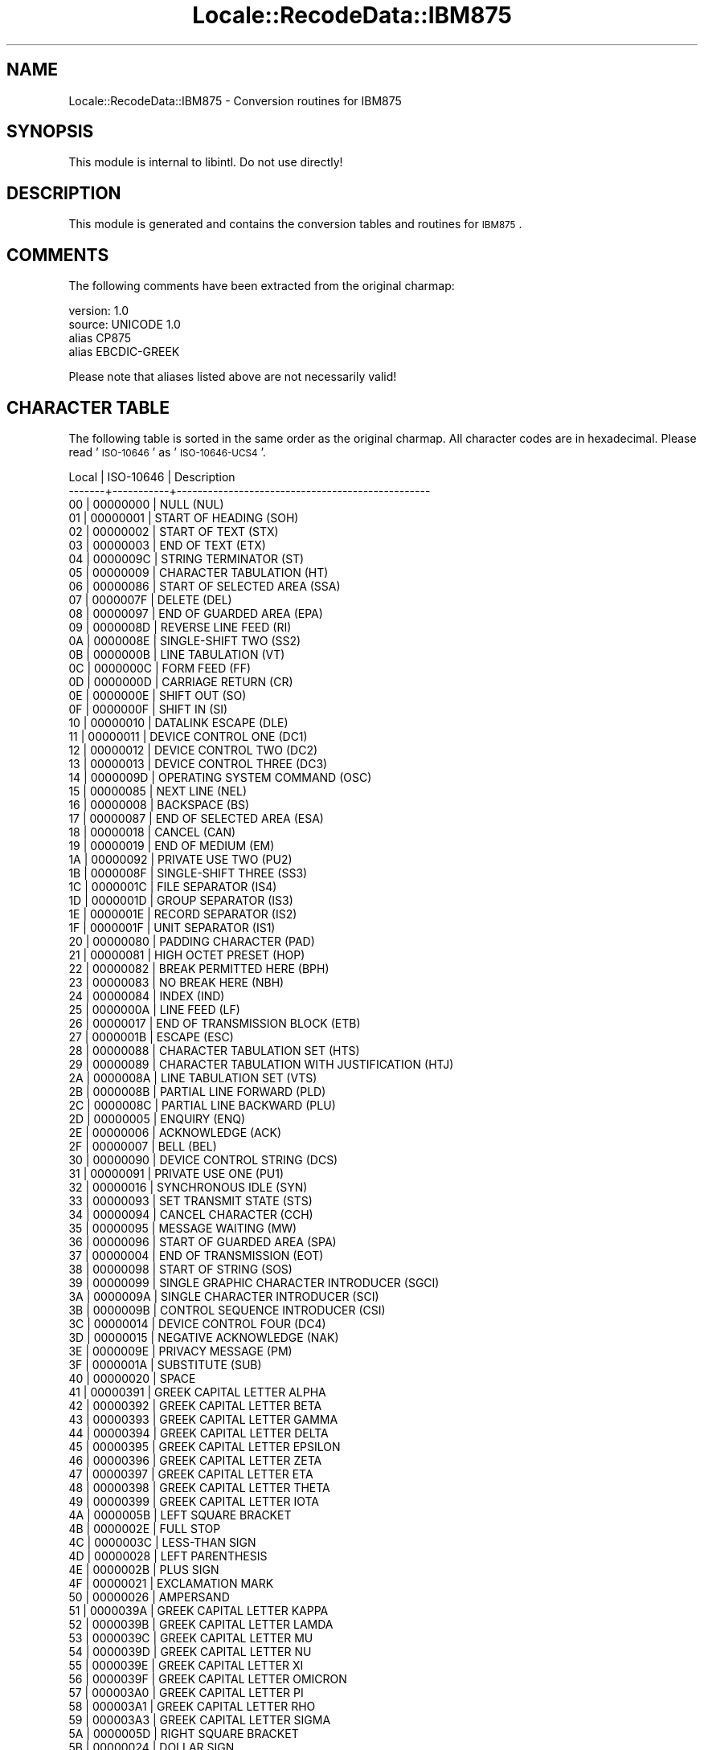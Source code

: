 .\" Automatically generated by Pod::Man 2.23 (Pod::Simple 3.35)
.\"
.\" Standard preamble:
.\" ========================================================================
.de Sp \" Vertical space (when we can't use .PP)
.if t .sp .5v
.if n .sp
..
.de Vb \" Begin verbatim text
.ft CW
.nf
.ne \\$1
..
.de Ve \" End verbatim text
.ft R
.fi
..
.\" Set up some character translations and predefined strings.  \*(-- will
.\" give an unbreakable dash, \*(PI will give pi, \*(L" will give a left
.\" double quote, and \*(R" will give a right double quote.  \*(C+ will
.\" give a nicer C++.  Capital omega is used to do unbreakable dashes and
.\" therefore won't be available.  \*(C` and \*(C' expand to `' in nroff,
.\" nothing in troff, for use with C<>.
.tr \(*W-
.ds C+ C\v'-.1v'\h'-1p'\s-2+\h'-1p'+\s0\v'.1v'\h'-1p'
.ie n \{\
.    ds -- \(*W-
.    ds PI pi
.    if (\n(.H=4u)&(1m=24u) .ds -- \(*W\h'-12u'\(*W\h'-12u'-\" diablo 10 pitch
.    if (\n(.H=4u)&(1m=20u) .ds -- \(*W\h'-12u'\(*W\h'-8u'-\"  diablo 12 pitch
.    ds L" ""
.    ds R" ""
.    ds C` ""
.    ds C' ""
'br\}
.el\{\
.    ds -- \|\(em\|
.    ds PI \(*p
.    ds L" ``
.    ds R" ''
'br\}
.\"
.\" Escape single quotes in literal strings from groff's Unicode transform.
.ie \n(.g .ds Aq \(aq
.el       .ds Aq '
.\"
.\" If the F register is turned on, we'll generate index entries on stderr for
.\" titles (.TH), headers (.SH), subsections (.SS), items (.Ip), and index
.\" entries marked with X<> in POD.  Of course, you'll have to process the
.\" output yourself in some meaningful fashion.
.ie \nF \{\
.    de IX
.    tm Index:\\$1\t\\n%\t"\\$2"
..
.    nr % 0
.    rr F
.\}
.el \{\
.    de IX
..
.\}
.\"
.\" Accent mark definitions (@(#)ms.acc 1.5 88/02/08 SMI; from UCB 4.2).
.\" Fear.  Run.  Save yourself.  No user-serviceable parts.
.    \" fudge factors for nroff and troff
.if n \{\
.    ds #H 0
.    ds #V .8m
.    ds #F .3m
.    ds #[ \f1
.    ds #] \fP
.\}
.if t \{\
.    ds #H ((1u-(\\\\n(.fu%2u))*.13m)
.    ds #V .6m
.    ds #F 0
.    ds #[ \&
.    ds #] \&
.\}
.    \" simple accents for nroff and troff
.if n \{\
.    ds ' \&
.    ds ` \&
.    ds ^ \&
.    ds , \&
.    ds ~ ~
.    ds /
.\}
.if t \{\
.    ds ' \\k:\h'-(\\n(.wu*8/10-\*(#H)'\'\h"|\\n:u"
.    ds ` \\k:\h'-(\\n(.wu*8/10-\*(#H)'\`\h'|\\n:u'
.    ds ^ \\k:\h'-(\\n(.wu*10/11-\*(#H)'^\h'|\\n:u'
.    ds , \\k:\h'-(\\n(.wu*8/10)',\h'|\\n:u'
.    ds ~ \\k:\h'-(\\n(.wu-\*(#H-.1m)'~\h'|\\n:u'
.    ds / \\k:\h'-(\\n(.wu*8/10-\*(#H)'\z\(sl\h'|\\n:u'
.\}
.    \" troff and (daisy-wheel) nroff accents
.ds : \\k:\h'-(\\n(.wu*8/10-\*(#H+.1m+\*(#F)'\v'-\*(#V'\z.\h'.2m+\*(#F'.\h'|\\n:u'\v'\*(#V'
.ds 8 \h'\*(#H'\(*b\h'-\*(#H'
.ds o \\k:\h'-(\\n(.wu+\w'\(de'u-\*(#H)/2u'\v'-.3n'\*(#[\z\(de\v'.3n'\h'|\\n:u'\*(#]
.ds d- \h'\*(#H'\(pd\h'-\w'~'u'\v'-.25m'\f2\(hy\fP\v'.25m'\h'-\*(#H'
.ds D- D\\k:\h'-\w'D'u'\v'-.11m'\z\(hy\v'.11m'\h'|\\n:u'
.ds th \*(#[\v'.3m'\s+1I\s-1\v'-.3m'\h'-(\w'I'u*2/3)'\s-1o\s+1\*(#]
.ds Th \*(#[\s+2I\s-2\h'-\w'I'u*3/5'\v'-.3m'o\v'.3m'\*(#]
.ds ae a\h'-(\w'a'u*4/10)'e
.ds Ae A\h'-(\w'A'u*4/10)'E
.    \" corrections for vroff
.if v .ds ~ \\k:\h'-(\\n(.wu*9/10-\*(#H)'\s-2\u~\d\s+2\h'|\\n:u'
.if v .ds ^ \\k:\h'-(\\n(.wu*10/11-\*(#H)'\v'-.4m'^\v'.4m'\h'|\\n:u'
.    \" for low resolution devices (crt and lpr)
.if \n(.H>23 .if \n(.V>19 \
\{\
.    ds : e
.    ds 8 ss
.    ds o a
.    ds d- d\h'-1'\(ga
.    ds D- D\h'-1'\(hy
.    ds th \o'bp'
.    ds Th \o'LP'
.    ds ae ae
.    ds Ae AE
.\}
.rm #[ #] #H #V #F C
.\" ========================================================================
.\"
.IX Title "Locale::RecodeData::IBM875 3"
.TH Locale::RecodeData::IBM875 3 "2016-05-16" "perl v5.12.3" "User Contributed Perl Documentation"
.\" For nroff, turn off justification.  Always turn off hyphenation; it makes
.\" way too many mistakes in technical documents.
.if n .ad l
.nh
.SH "NAME"
Locale::RecodeData::IBM875 \- Conversion routines for IBM875
.SH "SYNOPSIS"
.IX Header "SYNOPSIS"
This module is internal to libintl.  Do not use directly!
.SH "DESCRIPTION"
.IX Header "DESCRIPTION"
This module is generated and contains the conversion tables and
routines for \s-1IBM875\s0.
.SH "COMMENTS"
.IX Header "COMMENTS"
The following comments have been extracted from the original charmap:
.PP
.Vb 4
\& version: 1.0
\&  source: UNICODE 1.0
\& alias CP875
\& alias EBCDIC\-GREEK
.Ve
.PP
Please note that aliases listed above are not necessarily valid!
.SH "CHARACTER TABLE"
.IX Header "CHARACTER TABLE"
The following table is sorted in the same order as the original charmap.
All character codes are in hexadecimal.  Please read '\s-1ISO\-10646\s0' as
\&'\s-1ISO\-10646\-UCS4\s0'.
.PP
.Vb 10
\& Local | ISO\-10646 | Description
\&\-\-\-\-\-\-\-+\-\-\-\-\-\-\-\-\-\-\-+\-\-\-\-\-\-\-\-\-\-\-\-\-\-\-\-\-\-\-\-\-\-\-\-\-\-\-\-\-\-\-\-\-\-\-\-\-\-\-\-\-\-\-\-\-\-\-\-\-
\&    00 |  00000000 | NULL (NUL)
\&    01 |  00000001 | START OF HEADING (SOH)
\&    02 |  00000002 | START OF TEXT (STX)
\&    03 |  00000003 | END OF TEXT (ETX)
\&    04 |  0000009C | STRING TERMINATOR (ST)
\&    05 |  00000009 | CHARACTER TABULATION (HT)
\&    06 |  00000086 | START OF SELECTED AREA (SSA)
\&    07 |  0000007F | DELETE (DEL)
\&    08 |  00000097 | END OF GUARDED AREA (EPA)
\&    09 |  0000008D | REVERSE LINE FEED (RI)
\&    0A |  0000008E | SINGLE\-SHIFT TWO (SS2)
\&    0B |  0000000B | LINE TABULATION (VT)
\&    0C |  0000000C | FORM FEED (FF)
\&    0D |  0000000D | CARRIAGE RETURN (CR)
\&    0E |  0000000E | SHIFT OUT (SO)
\&    0F |  0000000F | SHIFT IN (SI)
\&    10 |  00000010 | DATALINK ESCAPE (DLE)
\&    11 |  00000011 | DEVICE CONTROL ONE (DC1)
\&    12 |  00000012 | DEVICE CONTROL TWO (DC2)
\&    13 |  00000013 | DEVICE CONTROL THREE (DC3)
\&    14 |  0000009D | OPERATING SYSTEM COMMAND (OSC)
\&    15 |  00000085 | NEXT LINE (NEL)
\&    16 |  00000008 | BACKSPACE (BS)
\&    17 |  00000087 | END OF SELECTED AREA (ESA)
\&    18 |  00000018 | CANCEL (CAN)
\&    19 |  00000019 | END OF MEDIUM (EM)
\&    1A |  00000092 | PRIVATE USE TWO (PU2)
\&    1B |  0000008F | SINGLE\-SHIFT THREE (SS3)
\&    1C |  0000001C | FILE SEPARATOR (IS4)
\&    1D |  0000001D | GROUP SEPARATOR (IS3)
\&    1E |  0000001E | RECORD SEPARATOR (IS2)
\&    1F |  0000001F | UNIT SEPARATOR (IS1)
\&    20 |  00000080 | PADDING CHARACTER (PAD)
\&    21 |  00000081 | HIGH OCTET PRESET (HOP)
\&    22 |  00000082 | BREAK PERMITTED HERE (BPH)
\&    23 |  00000083 | NO BREAK HERE (NBH)
\&    24 |  00000084 | INDEX (IND)
\&    25 |  0000000A | LINE FEED (LF)
\&    26 |  00000017 | END OF TRANSMISSION BLOCK (ETB)
\&    27 |  0000001B | ESCAPE (ESC)
\&    28 |  00000088 | CHARACTER TABULATION SET (HTS)
\&    29 |  00000089 | CHARACTER TABULATION WITH JUSTIFICATION (HTJ)
\&    2A |  0000008A | LINE TABULATION SET (VTS)
\&    2B |  0000008B | PARTIAL LINE FORWARD (PLD)
\&    2C |  0000008C | PARTIAL LINE BACKWARD (PLU)
\&    2D |  00000005 | ENQUIRY (ENQ)
\&    2E |  00000006 | ACKNOWLEDGE (ACK)
\&    2F |  00000007 | BELL (BEL)
\&    30 |  00000090 | DEVICE CONTROL STRING (DCS)
\&    31 |  00000091 | PRIVATE USE ONE (PU1)
\&    32 |  00000016 | SYNCHRONOUS IDLE (SYN)
\&    33 |  00000093 | SET TRANSMIT STATE (STS)
\&    34 |  00000094 | CANCEL CHARACTER (CCH)
\&    35 |  00000095 | MESSAGE WAITING (MW)
\&    36 |  00000096 | START OF GUARDED AREA (SPA)
\&    37 |  00000004 | END OF TRANSMISSION (EOT)
\&    38 |  00000098 | START OF STRING (SOS)
\&    39 |  00000099 | SINGLE GRAPHIC CHARACTER INTRODUCER (SGCI)
\&    3A |  0000009A | SINGLE CHARACTER INTRODUCER (SCI)
\&    3B |  0000009B | CONTROL SEQUENCE INTRODUCER (CSI)
\&    3C |  00000014 | DEVICE CONTROL FOUR (DC4)
\&    3D |  00000015 | NEGATIVE ACKNOWLEDGE (NAK)
\&    3E |  0000009E | PRIVACY MESSAGE (PM)
\&    3F |  0000001A | SUBSTITUTE (SUB)
\&    40 |  00000020 | SPACE
\&    41 |  00000391 | GREEK CAPITAL LETTER ALPHA
\&    42 |  00000392 | GREEK CAPITAL LETTER BETA
\&    43 |  00000393 | GREEK CAPITAL LETTER GAMMA
\&    44 |  00000394 | GREEK CAPITAL LETTER DELTA
\&    45 |  00000395 | GREEK CAPITAL LETTER EPSILON
\&    46 |  00000396 | GREEK CAPITAL LETTER ZETA
\&    47 |  00000397 | GREEK CAPITAL LETTER ETA
\&    48 |  00000398 | GREEK CAPITAL LETTER THETA
\&    49 |  00000399 | GREEK CAPITAL LETTER IOTA
\&    4A |  0000005B | LEFT SQUARE BRACKET
\&    4B |  0000002E | FULL STOP
\&    4C |  0000003C | LESS\-THAN SIGN
\&    4D |  00000028 | LEFT PARENTHESIS
\&    4E |  0000002B | PLUS SIGN
\&    4F |  00000021 | EXCLAMATION MARK
\&    50 |  00000026 | AMPERSAND
\&    51 |  0000039A | GREEK CAPITAL LETTER KAPPA
\&    52 |  0000039B | GREEK CAPITAL LETTER LAMDA
\&    53 |  0000039C | GREEK CAPITAL LETTER MU
\&    54 |  0000039D | GREEK CAPITAL LETTER NU
\&    55 |  0000039E | GREEK CAPITAL LETTER XI
\&    56 |  0000039F | GREEK CAPITAL LETTER OMICRON
\&    57 |  000003A0 | GREEK CAPITAL LETTER PI
\&    58 |  000003A1 | GREEK CAPITAL LETTER RHO
\&    59 |  000003A3 | GREEK CAPITAL LETTER SIGMA
\&    5A |  0000005D | RIGHT SQUARE BRACKET
\&    5B |  00000024 | DOLLAR SIGN
\&    5C |  0000002A | ASTERISK
\&    5D |  00000029 | RIGHT PARENTHESIS
\&    5E |  0000003B | SEMICOLON
\&    5F |  0000005E | CIRCUMFLEX ACCENT
\&    60 |  0000002D | HYPHEN\-MINUS
\&    61 |  0000002F | SOLIDUS
\&    62 |  000003A4 | GREEK CAPITAL LETTER TAU
\&    63 |  000003A5 | GREEK CAPITAL LETTER UPSILON
\&    64 |  000003A6 | GREEK CAPITAL LETTER PHI
\&    65 |  000003A7 | GREEK CAPITAL LETTER CHI
\&    66 |  000003A8 | GREEK CAPITAL LETTER PSI
\&    67 |  000003A9 | GREEK CAPITAL LETTER OMEGA
\&    68 |  000003AA | GREEK CAPITAL LETTER IOTA WITH DIALYTIKA
\&    69 |  000003AB | GREEK CAPITAL LETTER UPSILON WITH DIALYTIKA
\&    6B |  0000002C | COMMA
\&    6C |  00000025 | PERCENT SIGN
\&    6D |  0000005F | LOW LINE
\&    6E |  0000003E | GREATER\-THAN SIGN
\&    6F |  0000003F | QUESTION MARK
\&    70 |  000000A8 | DIAERESIS
\&    71 |  00000386 | GREEK CAPITAL LETTER ALPHA WITH TONOS
\&    72 |  00000388 | GREEK CAPITAL LETTER EPSILON WITH TONOS
\&    73 |  00000389 | GREEK CAPITAL LETTER ETA WITH TONOS
\&    74 |  00002207 | NABLA
\&    75 |  0000038A | GREEK CAPITAL LETTER IOTA WITH TONOS
\&    76 |  0000038C | GREEK CAPITAL LETTER OMICRON WITH TONOS
\&    77 |  0000038E | GREEK CAPITAL LETTER UPSILON WITH TONOS
\&    78 |  0000038F | GREEK CAPITAL LETTER OMEGA WITH TONOS
\&    79 |  00000060 | GRAVE ACCENT
\&    7A |  0000003A | COLON
\&    7B |  00000023 | NUMBER SIGN
\&    7C |  00000040 | COMMERCIAL AT
\&    7D |  00000027 | APOSTROPHE
\&    7E |  0000003D | EQUALS SIGN
\&    7F |  00000022 | QUOTATION MARK
\&    80 |  00000385 | GREEK DIALYTIKA TONOS
\&    81 |  00000061 | LATIN SMALL LETTER A
\&    82 |  00000062 | LATIN SMALL LETTER B
\&    83 |  00000063 | LATIN SMALL LETTER C
\&    84 |  00000064 | LATIN SMALL LETTER D
\&    85 |  00000065 | LATIN SMALL LETTER E
\&    86 |  00000066 | LATIN SMALL LETTER F
\&    87 |  00000067 | LATIN SMALL LETTER G
\&    88 |  00000068 | LATIN SMALL LETTER H
\&    89 |  00000069 | LATIN SMALL LETTER I
\&    8A |  000003B1 | GREEK SMALL LETTER ALPHA
\&    8B |  000003B2 | GREEK SMALL LETTER BETA
\&    8C |  000003B3 | GREEK SMALL LETTER GAMMA
\&    8D |  000003B4 | GREEK SMALL LETTER DELTA
\&    8E |  000003B5 | GREEK SMALL LETTER EPSILON
\&    8F |  000003B6 | GREEK SMALL LETTER ZETA
\&    90 |  000000B0 | DEGREE SIGN
\&    91 |  0000006A | LATIN SMALL LETTER J
\&    92 |  0000006B | LATIN SMALL LETTER K
\&    93 |  0000006C | LATIN SMALL LETTER L
\&    94 |  0000006D | LATIN SMALL LETTER M
\&    95 |  0000006E | LATIN SMALL LETTER N
\&    96 |  0000006F | LATIN SMALL LETTER O
\&    97 |  00000070 | LATIN SMALL LETTER P
\&    98 |  00000071 | LATIN SMALL LETTER Q
\&    99 |  00000072 | LATIN SMALL LETTER R
\&    9A |  000003B7 | GREEK SMALL LETTER ETA
\&    9B |  000003B8 | GREEK SMALL LETTER THETA
\&    9C |  000003B9 | GREEK SMALL LETTER IOTA
\&    9D |  000003BA | GREEK SMALL LETTER KAPPA
\&    9E |  000003BB | GREEK SMALL LETTER LAMDA
\&    9F |  000003BC | GREEK SMALL LETTER MU
\&    A0 |  000000B4 | ACUTE ACCENT
\&    A1 |  0000007E | TILDE
\&    A2 |  00000073 | LATIN SMALL LETTER S
\&    A3 |  00000074 | LATIN SMALL LETTER T
\&    A4 |  00000075 | LATIN SMALL LETTER U
\&    A5 |  00000076 | LATIN SMALL LETTER V
\&    A6 |  00000077 | LATIN SMALL LETTER W
\&    A7 |  00000078 | LATIN SMALL LETTER X
\&    A8 |  00000079 | LATIN SMALL LETTER Y
\&    A9 |  0000007A | LATIN SMALL LETTER Z
\&    AA |  000003BD | GREEK SMALL LETTER NU
\&    AB |  000003BE | GREEK SMALL LETTER XI
\&    AC |  000003BF | GREEK SMALL LETTER OMICRON
\&    AD |  000003C0 | GREEK SMALL LETTER PI
\&    AE |  000003C1 | GREEK SMALL LETTER RHO
\&    AF |  000003C3 | GREEK SMALL LETTER SIGMA
\&    B0 |  000000A3 | POUND SIGN
\&    B1 |  000003AC | GREEK SMALL LETTER ALPHA WITH TONOS
\&    B2 |  000003AD | GREEK SMALL LETTER EPSILON WITH TONOS
\&    B3 |  000003AE | GREEK SMALL LETTER ETA WITH TONOS
\&    B4 |  00000390 | GREEK SMALL LETTER IOTA WITH DIALYTIKA AND TONOS
\&    B5 |  000003AF | GREEK SMALL LETTER IOTA WITH TONOS
\&    B6 |  000003CC | GREEK SMALL LETTER OMICRON WITH TONOS
\&    B7 |  000003CD | GREEK SMALL LETTER UPSILON WITH TONOS
\&    B8 |  000003B0 | GREEK SMALL LETTER UPSILON WITH DIALYTIKA AND TONOS
\&    B9 |  000003CE | GREEK SMALL LETTER OMEGA WITH TONOS
\&    BA |  000003C2 | GREEK SMALL LETTER FINAL SIGMA
\&    BB |  000003C4 | GREEK SMALL LETTER TAU
\&    BC |  000003C5 | GREEK SMALL LETTER UPSILON
\&    BD |  000003C6 | GREEK SMALL LETTER PHI
\&    BE |  000003C7 | GREEK SMALL LETTER CHI
\&    BF |  000003C8 | GREEK SMALL LETTER PSI
\&    C0 |  0000007B | LEFT CURLY BRACKET
\&    C1 |  00000041 | LATIN CAPITAL LETTER A
\&    C2 |  00000042 | LATIN CAPITAL LETTER B
\&    C3 |  00000043 | LATIN CAPITAL LETTER C
\&    C4 |  00000044 | LATIN CAPITAL LETTER D
\&    C5 |  00000045 | LATIN CAPITAL LETTER E
\&    C6 |  00000046 | LATIN CAPITAL LETTER F
\&    C7 |  00000047 | LATIN CAPITAL LETTER G
\&    C8 |  00000048 | LATIN CAPITAL LETTER H
\&    C9 |  00000049 | LATIN CAPITAL LETTER I
\&    CA |  000000AD | SOFT HYPHEN
\&    CB |  000003C9 | GREEK SMALL LETTER OMEGA
\&    CC |  000003CA | GREEK SMALL LETTER IOTA WITH DIALYTIKA
\&    CD |  000003CB | GREEK SMALL LETTER UPSILON WITH DIALYTIKA
\&    CE |  00002018 | LEFT SINGLE QUOTATION MARK
\&    CF |  00002015 | HORIZONTAL BAR
\&    D0 |  0000007D | RIGHT CURLY BRACKET
\&    D1 |  0000004A | LATIN CAPITAL LETTER J
\&    D2 |  0000004B | LATIN CAPITAL LETTER K
\&    D3 |  0000004C | LATIN CAPITAL LETTER L
\&    D4 |  0000004D | LATIN CAPITAL LETTER M
\&    D5 |  0000004E | LATIN CAPITAL LETTER N
\&    D6 |  0000004F | LATIN CAPITAL LETTER O
\&    D7 |  00000050 | LATIN CAPITAL LETTER P
\&    D8 |  00000051 | LATIN CAPITAL LETTER Q
\&    D9 |  00000052 | LATIN CAPITAL LETTER R
\&    DA |  000000B1 | PLUS\-MINUS SIGN
\&    DB |  000000BD | VULGAR FRACTION ONE HALF
\&    DD |  000000B7 | MIDDLE DOT
\&    DE |  00002019 | RIGHT SINGLE QUOTATION MARK
\&    DF |  000000A6 | BROKEN BAR
\&    E0 |  0000005C | REVERSE SOLIDUS
\&    E2 |  00000053 | LATIN CAPITAL LETTER S
\&    E3 |  00000054 | LATIN CAPITAL LETTER T
\&    E4 |  00000055 | LATIN CAPITAL LETTER U
\&    E5 |  00000056 | LATIN CAPITAL LETTER V
\&    E6 |  00000057 | LATIN CAPITAL LETTER W
\&    E7 |  00000058 | LATIN CAPITAL LETTER X
\&    E8 |  00000059 | LATIN CAPITAL LETTER Y
\&    E9 |  0000005A | LATIN CAPITAL LETTER Z
\&    EA |  000000B2 | SUPERSCRIPT TWO
\&    EB |  000000A7 | SECTION SIGN
\&    EE |  000000AB | LEFT\-POINTING DOUBLE ANGLE QUOTATION MARK
\&    EF |  000000AC | NOT SIGN
\&    F0 |  00000030 | DIGIT ZERO
\&    F1 |  00000031 | DIGIT ONE
\&    F2 |  00000032 | DIGIT TWO
\&    F3 |  00000033 | DIGIT THREE
\&    F4 |  00000034 | DIGIT FOUR
\&    F5 |  00000035 | DIGIT FIVE
\&    F6 |  00000036 | DIGIT SIX
\&    F7 |  00000037 | DIGIT SEVEN
\&    F8 |  00000038 | DIGIT EIGHT
\&    F9 |  00000039 | DIGIT NINE
\&    FA |  000000B3 | SUPERSCRIPT THREE
\&    FB |  000000A9 | COPYRIGHT SIGN
\&    FE |  000000BB | RIGHT\-POINTING DOUBLE ANGLE QUOTATION MARK
\&    FF |  0000009F | APPLICATION PROGRAM COMMAND (APC)
.Ve
.SH "AUTHOR"
.IX Header "AUTHOR"
Copyright (C) 2002\-2016 Guido Flohr <http://www.guido-flohr.net/>
(<mailto:guido.flohr@cantanea.com>), all rights reserved.  See the source
code for details!code for details!
.SH "SEE ALSO"
.IX Header "SEE ALSO"
\&\fILocale::RecodeData\fR\|(3), \fILocale::Recode\fR\|(3), \fIperl\fR\|(1)
.SH "POD ERRORS"
.IX Header "POD ERRORS"
Hey! \fBThe above document had some coding errors, which are explained below:\fR
.IP "Around line 1127:" 4
.IX Item "Around line 1127:"
=cut found outside a pod block.  Skipping to next block.
